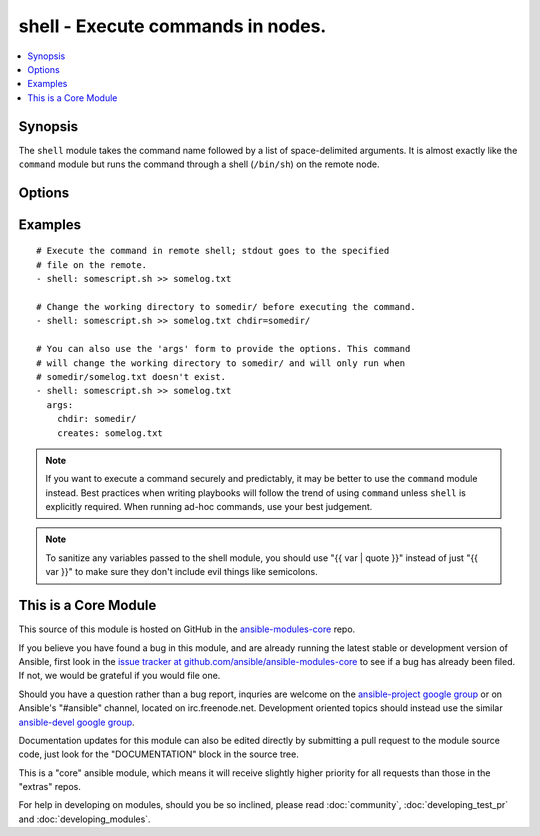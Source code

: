 .. _shell:


shell - Execute commands in nodes.
++++++++++++++++++++++++++++++++++

.. contents::
   :local:
   :depth: 1



Synopsis
--------


The ``shell`` module takes the command name followed by a list of space-delimited arguments. It is almost exactly like the ``command`` module but runs the command through a shell (``/bin/sh``) on the remote node.

Options
-------

.. raw:: html

    <table border=1 cellpadding=4>
    <tr>
    <th class="head">parameter</th>
    <th class="head">required</th>
    <th class="head">default</th>
    <th class="head">choices</th>
    <th class="head">comments</th>
    </tr>
            <tr>
    <td>chdir</td>
    <td>no</td>
    <td></td>
        <td><ul></ul></td>
        <td>cd into this directory before running the command (added in Ansible 0.6)</td>
    </tr>
            <tr>
    <td>creates</td>
    <td>no</td>
    <td></td>
        <td><ul></ul></td>
        <td>a filename, when it already exists, this step will <b>not</b> be run.</td>
    </tr>
            <tr>
    <td>executable</td>
    <td>no</td>
    <td></td>
        <td><ul></ul></td>
        <td>change the shell used to execute the command. Should be an absolute path to the executable. (added in Ansible 0.9)</td>
    </tr>
            <tr>
    <td>free_form</td>
    <td>yes</td>
    <td></td>
        <td><ul></ul></td>
        <td>The shell module takes a free form command to run, as a string.  There's not an actual option named "free form".  See the examples!</td>
    </tr>
            <tr>
    <td>removes</td>
    <td>no</td>
    <td></td>
        <td><ul></ul></td>
        <td>a filename, when it does not exist, this step will <b>not</b> be run. (added in Ansible 0.8)</td>
    </tr>
            <tr>
    <td>warn</td>
    <td>no</td>
    <td>True</td>
        <td><ul></ul></td>
        <td>if command warnings are on in ansible.cfg, do not warn about this particular line if set to no/false. (added in Ansible 1.8)</td>
    </tr>
        </table>


Examples
--------

.. raw:: html

    <br/>


::

    # Execute the command in remote shell; stdout goes to the specified
    # file on the remote.
    - shell: somescript.sh >> somelog.txt
    
    # Change the working directory to somedir/ before executing the command.
    - shell: somescript.sh >> somelog.txt chdir=somedir/
    
    # You can also use the 'args' form to provide the options. This command
    # will change the working directory to somedir/ and will only run when
    # somedir/somelog.txt doesn't exist.
    - shell: somescript.sh >> somelog.txt
      args:
        chdir: somedir/
        creates: somelog.txt

.. note:: If you want to execute a command securely and predictably, it may be better to use the ``command`` module instead. Best practices when writing playbooks will follow the trend of using ``command`` unless ``shell`` is explicitly required. When running ad-hoc commands, use your best judgement.
.. note:: To sanitize any variables passed to the shell module, you should use "{{ var | quote }}" instead of just "{{ var }}" to make sure they don't include evil things like semicolons.


    
This is a Core Module
---------------------

This source of this module is hosted on GitHub in the `ansible-modules-core <http://github.com/ansible/ansible-modules-core>`_ repo.
  
If you believe you have found a bug in this module, and are already running the latest stable or development version of Ansible, first look in the `issue tracker at github.com/ansible/ansible-modules-core <http://github.com/ansible/ansible-modules-core>`_ to see if a bug has already been filed.  If not, we would be grateful if you would file one.

Should you have a question rather than a bug report, inquries are welcome on the `ansible-project google group <https://groups.google.com/forum/#!forum/ansible-project>`_ or on Ansible's "#ansible" channel, located on irc.freenode.net.   Development oriented topics should instead use the similar `ansible-devel google group <https://groups.google.com/forum/#!forum/ansible-project>`_.

Documentation updates for this module can also be edited directly by submitting a pull request to the module source code, just look for the "DOCUMENTATION" block in the source tree.

This is a "core" ansible module, which means it will receive slightly higher priority for all requests than those in the "extras" repos.

    
For help in developing on modules, should you be so inclined, please read :doc:`community`, :doc:`developing_test_pr` and :doc:`developing_modules`.

